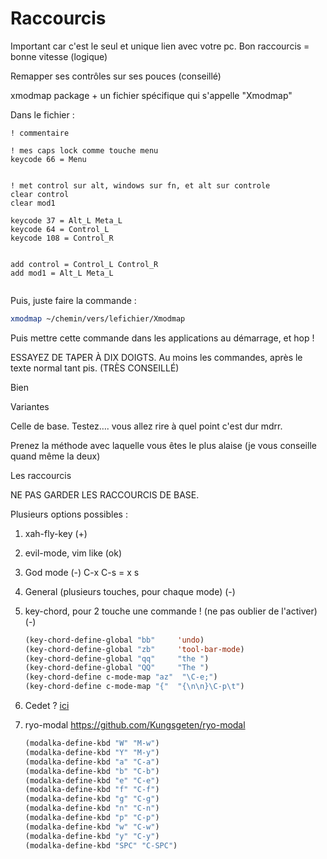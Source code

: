 
* Raccourcis

Important car c'est le seul et unique lien avec votre pc. Bon raccourcis = bonne
vitesse (logique)

**** Remapper ses contrôles sur ses pouces (conseillé)

xmodmap package + un fichier spécifique qui s'appelle "Xmodmap"

Dans le fichier :

#+begin_example
! commentaire

! mes caps lock comme touche menu 
keycode 66 = Menu


! met control sur alt, windows sur fn, et alt sur controle
clear control
clear mod1

keycode 37 = Alt_L Meta_L
keycode 64 = Control_L
keycode 108 = Control_R 


add control = Control_L Control_R
add mod1 = Alt_L Meta_L

#+end_example

Puis, juste faire la commande :
#+begin_src sh
xmodmap ~/chemin/vers/lefichier/Xmodmap
#+end_src

Puis mettre cette commande dans les applications au démarrage, et hop !

**** ESSAYEZ DE TAPER À DIX DOIGTS. Au moins les commandes, après le texte normal tant pis. (TRÈS CONSEILLÉ)

Bien
[[file:images/méthode1.png]]

Variantes
[[file:images/méthode2.png]]

Celle de base. Testez.... vous allez rire à quel point c'est dur mdrr.
[[file:images/méthode3.png]]

Prenez la méthode avec laquelle vous êtes le plus alaise (je vous conseille quand même la deux)

**** Les raccourcis

NE PAS GARDER LES RACCOURCIS DE BASE. 

Plusieurs options possibles :

1. xah-fly-key (+)
2. evil-mode, vim like (ok)
3. God mode (-)
   C-x C-s = x s
4. General (plusieurs touches, pour chaque mode) (-)
5. key-chord, pour 2 touche une commande ! (ne pas oublier de l'activer) (-)
   #+begin_src emacs-lisp
     (key-chord-define-global "bb"     'undo)
     (key-chord-define-global "zb"     'tool-bar-mode)
     (key-chord-define-global "qq"     "the ")
     (key-chord-define-global "QQ"     "The ")
     (key-chord-define c-mode-map "az"  "\C-e;")
     (key-chord-define c-mode-map "{"  "{\n\n}\C-p\t")

#+end_src
6. Cedet ? [[http://cedet.sourceforge.net/][ici]]
7. ryo-modal https://github.com/Kungsgeten/ryo-modal
   #+begin_src emacs-lisp
     (modalka-define-kbd "W" "M-w")
     (modalka-define-kbd "Y" "M-y")
     (modalka-define-kbd "a" "C-a")
     (modalka-define-kbd "b" "C-b")
     (modalka-define-kbd "e" "C-e")
     (modalka-define-kbd "f" "C-f")
     (modalka-define-kbd "g" "C-g")
     (modalka-define-kbd "n" "C-n")
     (modalka-define-kbd "p" "C-p")
     (modalka-define-kbd "w" "C-w")
     (modalka-define-kbd "y" "C-y")
     (modalka-define-kbd "SPC" "C-SPC")
   #+end_src
